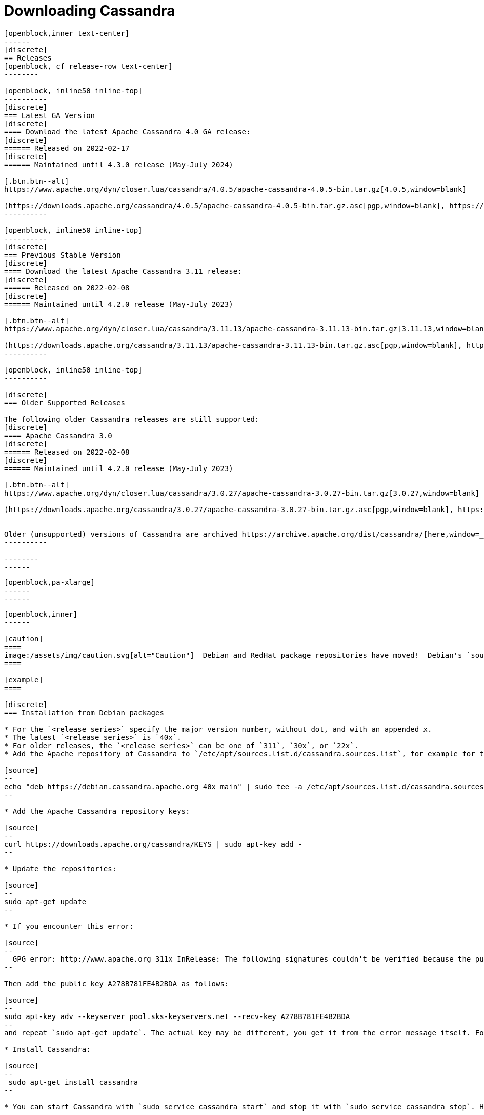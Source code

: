 = Downloading Cassandra
:page-layout: basic-full


[openblock,arrow py-xlarge]
----
[openblock,inner text-center]
------
[discrete]
== Releases
[openblock, cf release-row text-center]
--------

[openblock, inline50 inline-top]
----------
[discrete]
=== Latest GA Version
[discrete]
==== Download the latest Apache Cassandra 4.0 GA release:
[discrete]
====== Released on 2022-02-17
[discrete]
====== Maintained until 4.3.0 release (May-July 2024)

[.btn.btn--alt]
https://www.apache.org/dyn/closer.lua/cassandra/4.0.5/apache-cassandra-4.0.5-bin.tar.gz[4.0.5,window=blank]

(https://downloads.apache.org/cassandra/4.0.5/apache-cassandra-4.0.5-bin.tar.gz.asc[pgp,window=blank], https://downloads.apache.org/cassandra/4.0.5/apache-cassandra-4.0.5-bin.tar.gz.sha256[sha256,window=blank] and https://downloads.apache.org/cassandra/4.0.5/apache-cassandra-4.0.5-bin.tar.gz.sha512[sha512,window=blank])
----------

[openblock, inline50 inline-top]
----------
[discrete]
=== Previous Stable Version
[discrete]
==== Download the latest Apache Cassandra 3.11 release:
[discrete]
====== Released on 2022-02-08
[discrete]
====== Maintained until 4.2.0 release (May-July 2023)

[.btn.btn--alt]
https://www.apache.org/dyn/closer.lua/cassandra/3.11.13/apache-cassandra-3.11.13-bin.tar.gz[3.11.13,window=blank]

(https://downloads.apache.org/cassandra/3.11.13/apache-cassandra-3.11.13-bin.tar.gz.asc[pgp,window=blank], https://downloads.apache.org/cassandra/3.11.13/apache-cassandra-3.11.13-bin.tar.gz.sha256[sha256,window=blank] and https://downloads.apache.org/cassandra/3.11.13/apache-cassandra-3.11.13-bin.tar.gz.sha512[sha512,window=blank])
----------

[openblock, inline50 inline-top]
----------

[discrete]
=== Older Supported Releases

The following older Cassandra releases are still supported:
[discrete]
==== Apache Cassandra 3.0
[discrete]
====== Released on 2022-02-08
[discrete]
====== Maintained until 4.2.0 release (May-July 2023)

[.btn.btn--alt]
https://www.apache.org/dyn/closer.lua/cassandra/3.0.27/apache-cassandra-3.0.27-bin.tar.gz[3.0.27,window=blank]

(https://downloads.apache.org/cassandra/3.0.27/apache-cassandra-3.0.27-bin.tar.gz.asc[pgp,window=blank], https://downloads.apache.org/cassandra/3.0.27/apache-cassandra-3.0.27-bin.tar.gz.sha256[sha256,window=blank] and https://downloads.apache.org/cassandra/3.0.27/apache-cassandra-3.0.27-bin.tar.gz.sha512[sha512,window=blank])


Older (unsupported) versions of Cassandra are archived https://archive.apache.org/dist/cassandra/[here,window=_blank].
----------

--------
------
----

// START ARROW
[openblock,grad grad--two white]
----
[openblock,pa-xlarge]
------
------
----
// END ARROW

[openblock,arrow pt-xlarge]
----
[openblock,inner]
------

[caution]
====
image:/assets/img/caution.svg[alt="Caution"]  Debian and RedHat package repositories have moved!  Debian's `sources.list` and RedHat's `cassandra.repo` files must be updated to point to the new repository URLs (see below).
====

[example]
====

[discrete]
=== Installation from Debian packages

* For the `<release series>` specify the major version number, without dot, and with an appended x.
* The latest `<release series>` is `40x`.
* For older releases, the `<release series>` can be one of `311`, `30x`, or `22x`.
* Add the Apache repository of Cassandra to `/etc/apt/sources.list.d/cassandra.sources.list`, for example for the latest 4.0

[source]
--
echo "deb https://debian.cassandra.apache.org 40x main" | sudo tee -a /etc/apt/sources.list.d/cassandra.sources.list
--

* Add the Apache Cassandra repository keys:

[source]
--
curl https://downloads.apache.org/cassandra/KEYS | sudo apt-key add -
--

* Update the repositories:

[source]
--
sudo apt-get update
--

* If you encounter this error:

[source]
--
  GPG error: http://www.apache.org 311x InRelease: The following signatures couldn't be verified because the public key is not available: NO_PUBKEY A278B781FE4B2BDA
--

Then add the public key A278B781FE4B2BDA as follows:

[source]
--
sudo apt-key adv --keyserver pool.sks-keyservers.net --recv-key A278B781FE4B2BDA
--
and repeat `sudo apt-get update`. The actual key may be different, you get it from the error message itself. For a full list of Apache contributors public keys, you can refer to https://downloads.apache.org/cassandra/KEYS[Cassandra KEYS].

* Install Cassandra:

[source]
--
 sudo apt-get install cassandra
--

* You can start Cassandra with `sudo service cassandra start` and stop it with `sudo service cassandra stop`. However, normally the service will start automatically. For this reason be sure to stop it if you need to make any configuration changes.

* Verify that Cassandra is running by invoking `nodetool status` from the command line.

* The default location of configuration files is `/etc/cassandra`.

* The default location of log and data directories is `/var/log/cassandra/` and `/var/lib/cassandra`.

* Start-up options (heap size, etc) can be configured in `/etc/default/cassandra`.
====
// end example

// start example
[example]
====

[discrete]
=== Installation from RPM packages

* For the `<release series>``` specify the major version number, without dot, and with an appended x.
* The latest `<release series>` is `40x`.
* For older releases, the `<release series>` can be one of `311x`, `30x`, or `22x`.
* (Not all versions of Apache Cassandra are available, since building RPMs is a recent addition to the project.)
* Add the Apache repository of Cassandra to `/etc/yum.repos.d/cassandra.repo`, for example for the latest 4.0 version:


[source]
--
[cassandra]
name=Apache Cassandra
baseurl=https://redhat.cassandra.apache.org/40x/
gpgcheck=1
repo_gpgcheck=1
gpgkey=https://downloads.apache.org/cassandra/KEYS

--
* Install Cassandra, accepting the gpg key import prompts:

[source]
--
sudo yum install cassandra
--
Start Cassandra (will not start automatically):

[source]
--
service cassandra start
--

Systemd based distributions may require to run `systemctl daemon-reload` once to make Cassandra available as a systemd service. This should happen automatically by running the command above.

Make Cassandra start automatically after reboot:


[source]
--
 chkconfig cassandra on
--
Please note that official RPMs for Apache Cassandra only have been available recently and are not tested thoroughly on all platforms yet. We appreciate your feedback and support and ask you to post details on any issues in the corresponding Jira ticket.

====
// end example

// start example
[example]
====
[discrete]
== Source
Development is done in the Apache Git repository. To check out a copy:

[source]
--
git clone https://gitbox.apache.org/repos/asf/cassandra.git
--
====

------
----
